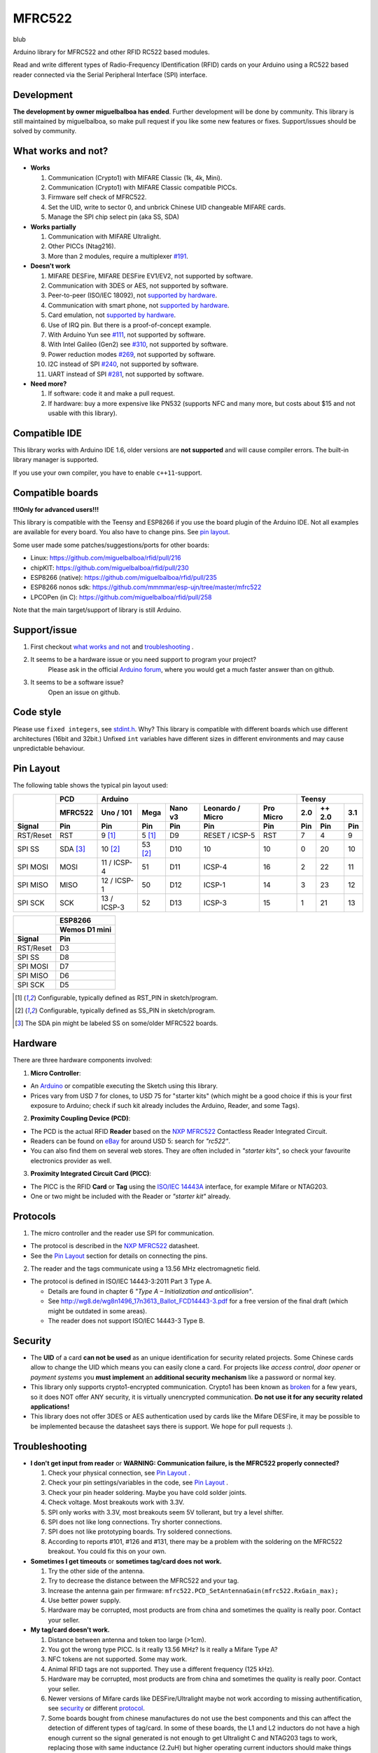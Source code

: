 MFRC522
=======

blub

.. image:: https://travis-ci.org/miguelbalboa/rfid.svg?branch=master
    :target: https://travis-ci.org/miguelbalboa/rfid
.. image:: https://img.shields.io/badge/C%2B%2B-11-brightgreen.svg
    :target: `compatible ide`_
.. image:: https://img.shields.io/github/release/miguelbalboa/rfid.svg?colorB=green
    :target: https://github.com/miguelbalboa/rfid/releases
.. image:: https://img.shields.io/badge/ArduinoIDE-%3E%3D1.6.10-lightgrey.svg
    :target: `compatible ide`_

Arduino library for MFRC522 and other RFID RC522 based modules.

Read and write different types of Radio-Frequency IDentification (RFID) cards
on your Arduino using a RC522 based reader connected via the Serial Peripheral
Interface (SPI) interface.


.. _development:
Development
----------
**The development by owner miguelbalboa has ended**. Further development will be done by community. This library is still maintained by miguelbalboa, so make pull request if you like some new features or fixes. Support/issues should be solved by community.


.. _what works and not:
What works and not?
----------

* **Works**
  
  #. Communication (Crypto1) with MIFARE Classic (1k, 4k, Mini).
  #. Communication (Crypto1) with MIFARE Classic compatible PICCs.
  #. Firmware self check of MFRC522.
  #. Set the UID, write to sector 0, and unbrick Chinese UID changeable MIFARE cards.
  #. Manage the SPI chip select pin (aka SS, SDA)

* **Works partially**

  #. Communication with MIFARE Ultralight.
  #. Other PICCs (Ntag216).
  #. More than 2 modules, require a multiplexer `#191 <https://github.com/miguelbalboa/rfid/issues/191#issuecomment-242631153>`_.

* **Doesn't work**
  
  #. MIFARE DESFire, MIFARE DESFire EV1/EV2, not supported by software.
  #. Communication with 3DES or AES, not supported by software.
  #. Peer-to-peer (ISO/IEC 18092), not `supported by hardware`_.
  #. Communication with smart phone, not `supported by hardware`_.
  #. Card emulation, not `supported by hardware`_.
  #. Use of IRQ pin. But there is a proof-of-concept example.
  #. With Arduino Yun see `#111 <https://github.com/miguelbalboa/rfid/issues/111>`_, not supported by software.
  #. With Intel Galileo (Gen2) see `#310 <https://github.com/miguelbalboa/rfid/issues/310>`__, not supported by software.
  #. Power reduction modes `#269 <https://github.com/miguelbalboa/rfid/issues/269>`_, not supported by software.
  #. I2C instead of SPI `#240 <https://github.com/miguelbalboa/rfid/issues/240>`_, not supported by software.
  #. UART instead of SPI `#281 <https://github.com/miguelbalboa/rfid/issues/281>`_, not supported by software.
  
* **Need more?**

  #. If software: code it and make a pull request.
  #. If hardware: buy a more expensive like PN532 (supports NFC and many more, but costs about $15 and not usable with this library).


.. _compatible ide:
Compatible IDE
----------
This library works with Arduino IDE 1.6, older versions are **not supported** and will cause compiler errors. The built-in library manager is supported.

If you use your own compiler, you have to enable ``c++11``-support.


.. _compatible boards:
Compatible boards
----------

**!!!Only for advanced users!!!**

This library is compatible with the Teensy and ESP8266 if you use the board plugin of the Arduino IDE. Not all examples are available for every board. You also have to change pins. See `pin layout`_.

Some user made some patches/suggestions/ports for other boards:

* Linux: https://github.com/miguelbalboa/rfid/pull/216
* chipKIT: https://github.com/miguelbalboa/rfid/pull/230
* ESP8266 (native): https://github.com/miguelbalboa/rfid/pull/235
* ESP8266 nonos sdk: https://github.com/mmmmar/esp-ujn/tree/master/mfrc522
* LPCOPen (in C): https://github.com/miguelbalboa/rfid/pull/258

Note that the main target/support of library is still Arduino.

.. _support issue:
Support/issue
----------
1. First checkout `what works and not`_ and `troubleshooting`_ .

2. It seems to be a hardware issue or you need support to program your project?
    Please ask in the official `Arduino forum`_, where you would get a much faster answer than on github.

3. It seems to be a software issue?
    Open an issue on github.


.. _code style:
Code style
----------

Please use ``fixed integers``, see `stdint.h`_. Why? This library is compatible with different boards which use different architectures (16bit and 32bit.) Unfixed ``int`` variables have different sizes in different environments and may cause unpredictable behaviour.


.. _pin layout:
Pin Layout
----------

The following table shows the typical pin layout used:

+-----------+----------+---------------------------------------------------------------+--------------------------+
|           | PCD      | Arduino                                                       | Teensy                   |
|           +----------+-------------+---------+---------+-----------------+-----------+--------+--------+--------+
|           | MFRC522  | Uno / 101   | Mega    | Nano v3 |Leonardo / Micro | Pro Micro | 2.0    | ++ 2.0 | 3.1    |
+-----------+----------+-------------+---------+---------+-----------------+-----------+--------+--------+--------+
| Signal    | Pin      | Pin         | Pin     | Pin     | Pin             | Pin       | Pin    | Pin    | Pin    |
+===========+==========+=============+=========+=========+=================+===========+========+========+========+
| RST/Reset | RST      | 9 [1]_      | 5 [1]_  | D9      | RESET / ICSP-5  | RST       | 7      | 4      | 9      |
+-----------+----------+-------------+---------+---------+-----------------+-----------+--------+--------+--------+
| SPI SS    | SDA [3]_ | 10 [2]_     | 53 [2]_ | D10     | 10              | 10        | 0      | 20     | 10     |
+-----------+----------+-------------+---------+---------+-----------------+-----------+--------+--------+--------+
| SPI MOSI  | MOSI     | 11 / ICSP-4 | 51      | D11     | ICSP-4          | 16        | 2      | 22     | 11     |
+-----------+----------+-------------+---------+---------+-----------------+-----------+--------+--------+--------+
| SPI MISO  | MISO     | 12 / ICSP-1 | 50      | D12     | ICSP-1          | 14        | 3      | 23     | 12     |
+-----------+----------+-------------+---------+---------+-----------------+-----------+--------+--------+--------+
| SPI SCK   | SCK      | 13 / ICSP-3 | 52      | D13     | ICSP-3          | 15        | 1      | 21     | 13     |
+-----------+----------+-------------+---------+---------+-----------------+-----------+--------+--------+--------+

+-----------+---------------+
|           | ESP8266       |
|           +---------------+
|           | Wemos D1 mini |
+-----------+---------------+
| Signal    | Pin           |
+===========+===============+
| RST/Reset | D3            |
+-----------+---------------+
| SPI SS    | D8            |
+-----------+---------------+
| SPI MOSI  | D7            |
+-----------+---------------+
| SPI MISO  | D6            |
+-----------+---------------+
| SPI SCK   | D5            |
+-----------+---------------+

.. [1] Configurable, typically defined as RST_PIN in sketch/program.
.. [2] Configurable, typically defined as SS_PIN in sketch/program.
.. [3] The SDA pin might be labeled SS on some/older MFRC522 boards. 


.. _hardware:
Hardware
--------

There are three hardware components involved:

1. **Micro Controller**:

* An `Arduino`_ or compatible executing the Sketch using this library.

* Prices vary from USD 7 for clones, to USD 75 for "starter kits" (which
  might be a good choice if this is your first exposure to Arduino;
  check if such kit already includes the Arduino, Reader, and some Tags).

2. **Proximity Coupling Device (PCD)**:

* The PCD is the actual RFID **Reader** based on the `NXP MFRC522`_ Contactless
  Reader Integrated Circuit.

* Readers can be found on `eBay`_ for around USD 5: search for *"rc522"*.

* You can also find them on several web stores. They are often included in
  *"starter kits"*, so check your favourite electronics provider as well.

3. **Proximity Integrated Circuit Card (PICC)**:

* The PICC is the RFID **Card** or **Tag** using the `ISO/IEC 14443A`_
  interface, for example Mifare or NTAG203.

* One or two might be included with the Reader or *"starter kit"* already.


.. _protocol:
Protocols
---------

1. The micro controller and the reader use SPI for communication.

* The protocol is described in the `NXP MFRC522`_ datasheet.

* See the `Pin Layout`_ section for details on connecting the pins.

2. The reader and the tags communicate using a 13.56 MHz electromagnetic field.

* The protocol is defined in ISO/IEC 14443-3:2011 Part 3 Type A.

  * Details are found in chapter 6 *"Type A – Initialization and anticollision"*.
  
  * See http://wg8.de/wg8n1496_17n3613_Ballot_FCD14443-3.pdf for a free version
    of the final draft (which might be outdated in some areas).
    
  * The reader does not support ISO/IEC 14443-3 Type B.


.. _security:
Security
-------
* The **UID** of a card **can not be used** as an unique identification for security related projects. Some Chinese cards allow to change the UID which means you can easily clone a card. For projects like *access control*, *door opener* or *payment systems* you **must implement** an **additional security mechanism** like a password or normal key.

* This library only supports crypto1-encrypted communication. Crypto1 has been known as `broken`_ for a few years, so it does NOT offer ANY security, it is virtually unencrypted communication. **Do not use it for any security related applications!**

* This library does not offer 3DES or AES authentication used by cards like the Mifare DESFire, it may be possible to be implemented because the datasheet says there is support. We hope for pull requests :).


.. _troubleshooting:
Troubleshooting
-------

* **I don't get input from reader** or **WARNING: Communication failure, is the MFRC522 properly connected?**

  #. Check your physical connection, see `Pin Layout`_ .
  #. Check your pin settings/variables in the code, see `Pin Layout`_ .
  #. Check your pin header soldering. Maybe you have cold solder joints.
  #. Check voltage. Most breakouts work with 3.3V.
  #. SPI only works with 3.3V, most breakouts seem 5V tollerant, but try a level shifter.
  #. SPI does not like long connections. Try shorter connections.
  #. SPI does not like prototyping boards. Try soldered connections.
  #. According to reports #101, #126 and #131, there may be a problem with the soldering on the MFRC522 breakout. You could fix this on your own.


* **Sometimes I get timeouts** or **sometimes tag/card does not work.**

  #. Try the other side of the antenna.
  #. Try to decrease the distance between the MFRC522 and your tag.
  #. Increase the antenna gain per firmware: ``mfrc522.PCD_SetAntennaGain(mfrc522.RxGain_max);``
  #. Use better power supply.
  #. Hardware may be corrupted, most products are from china and sometimes the quality is really poor. Contact your seller.


* **My tag/card doesn't work.**
  
  #. Distance between antenna and token too large (>1cm).
  #. You got the wrong type PICC. Is it really 13.56 MHz? Is it really a Mifare Type A?
  #. NFC tokens are not supported. Some may work.
  #. Animal RFID tags are not supported. They use a different frequency (125 kHz).
  #. Hardware may be corrupted, most products are from china and sometimes the quality is really poor. Contact your seller.
  #. Newer versions of Mifare cards like DESFire/Ultralight maybe not work according to missing authentification, see `security`_ or different `protocol`_.
  #. Some boards bought from chinese manufactures do not use the best components and this can affect the detection of different types of tag/card. In some of these boards, the L1 and L2 inductors do not have a high enough current so the signal generated is not enough to get Ultralight C and NTAG203 tags to work, replacing those with same inductance (2.2uH) but higher operating current inductors should make things work smoothly. Also, in some of those boards the  harmonic and matching circuit needs to be tuned, for this replace C4 and C5 with 33pf capacitors and you are all set. (Source: `Mikro Elektronika`_) 

* **My mobile phone doesn't recognize the MFRC522** or **my MFRC522 can't read data from other MFRC522**

  #. Card simmulation is not supported.
  #. Communication with mobile phones is not supported.
  #. Peer to peer communication is not supported.

* **I can only read the card UID.**

  #. Maybe the `AccessBits` have been accidentally set and now an unknown password is set. This can not be reverted.
  #. Probably the card is encrypted. Especially official cards like public transport, university or library cards. There is *no* way to get access with this library.

* **I need more features.**

  #. If software: code it and make a pull request.
  #. If hardware: buy a more expensive chip like the PN532 (supports NFC and many more, but costs about $15)


.. _license:
License
-------
This is free and unencumbered software released into the public domain.

Anyone is free to copy, modify, publish, use, compile, sell, or
distribute this software, either in source code form or as a compiled
binary, for any purpose, commercial or non-commercial, and by any
means.

In jurisdictions that recognize copyright laws, the author or authors
of this software dedicate any and all copyright interest in the
software to the public domain. We make this dedication for the benefit
of the public at large and to the detriment of our heirs and
successors. We intend this dedication to be an overt act of
relinquishment in perpetuity of all present and future rights to this
software under copyright law.

THE SOFTWARE IS PROVIDED "AS IS", WITHOUT WARRANTY OF ANY KIND,
EXPRESS OR IMPLIED, INCLUDING BUT NOT LIMITED TO THE WARRANTIES OF
MERCHANTABILITY, FITNESS FOR A PARTICULAR PURPOSE AND NONINFRINGEMENT.
IN NO EVENT SHALL THE AUTHORS BE LIABLE FOR ANY CLAIM, DAMAGES OR
OTHER LIABILITY, WHETHER IN AN ACTION OF CONTRACT, TORT OR OTHERWISE,
ARISING FROM, OUT OF OR IN CONNECTION WITH THE SOFTWARE OR THE USE OR
OTHER DEALINGS IN THE SOFTWARE.

For more information, please refer to https://unlicense.org/


.. _dependency:
Dependency
----------

* **Arduino.h**

  * From: Arduino IDE / target specific
  * License: (target: Arduino) GNU Lesser General Public License 2.1
  
* **SPI.h**

  * From: Arduino IDE / target specific
  * License: (target: Arduino) GNU Lesser General Public License 2.1
  
* **stdint.h**

  * From: Arduino IDE / Compiler and target specific
  * License: different


History
-------

The MFRC522 library was first created in Jan 2012 by Miguel Balboa (from
http://circuitito.com) based on code by Dr. Leong (from http://B2CQSHOP.com)
for *"Arduino RFID module Kit 13.56 Mhz with Tags SPI W and R By COOQRobot"*.

It was translated into English and rewritten/refactored in the fall of 2013
by Søren Thing Andersen (from http://access.thing.dk).

It has been extended with functionality to alter sector 0 on Chinese UID changeable MIFARE card in Oct 2014 by Tom Clement (from http://tomclement.nl).


.. _arduino: https://arduino.cc/
.. _ebay: https://www.ebay.com/
.. _iso/iec 14443a: https://en.wikipedia.org/wiki/ISO/IEC_14443
.. _iso/iec 14443-3\:2011 part 3: 
.. _nxp mfrc522: https://www.nxp.com/documents/data_sheet/MFRC522.pdf
.. _broken: https://eprint.iacr.org/2008/166
.. _supported by hardware: https://web.archive.org/web/20151210045625/http://www.nxp.com/documents/leaflet/939775017564.pdf
.. _Arduino forum: https://forum.arduino.cc
.. _stdint.h: https://en.wikibooks.org/wiki/C_Programming/C_Reference/stdint.h
.. _Mikro Elektronika: https://forum.mikroe.com/viewtopic.php?f=147&t=64203
